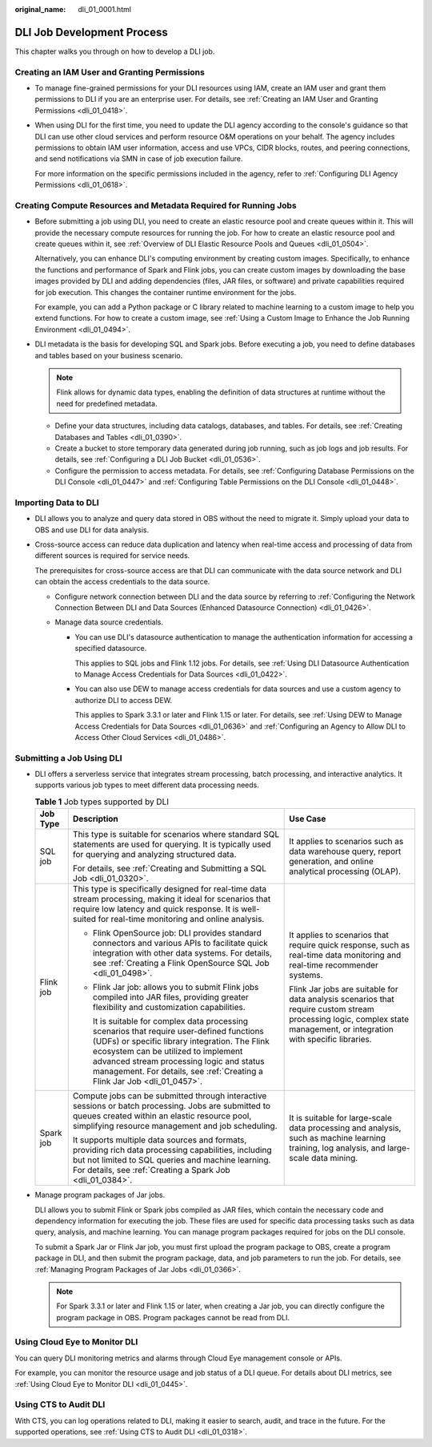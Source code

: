 :original_name: dli_01_0001.html

.. _dli_01_0001:

DLI Job Development Process
===========================

This chapter walks you through on how to develop a DLI job.

Creating an IAM User and Granting Permissions
---------------------------------------------

-  To manage fine-grained permissions for your DLI resources using IAM, create an IAM user and grant them permissions to DLI if you are an enterprise user. For details, see :ref:`Creating an IAM User and Granting Permissions <dli_01_0418>`.

-  When using DLI for the first time, you need to update the DLI agency according to the console's guidance so that DLI can use other cloud services and perform resource O&M operations on your behalf. The agency includes permissions to obtain IAM user information, access and use VPCs, CIDR blocks, routes, and peering connections, and send notifications via SMN in case of job execution failure.

   For more information on the specific permissions included in the agency, refer to :ref:`Configuring DLI Agency Permissions <dli_01_0618>`.

Creating Compute Resources and Metadata Required for Running Jobs
-----------------------------------------------------------------

-  Before submitting a job using DLI, you need to create an elastic resource pool and create queues within it. This will provide the necessary compute resources for running the job. For how to create an elastic resource pool and create queues within it, see :ref:`Overview of DLI Elastic Resource Pools and Queues <dli_01_0504>`.

   Alternatively, you can enhance DLI's computing environment by creating custom images. Specifically, to enhance the functions and performance of Spark and Flink jobs, you can create custom images by downloading the base images provided by DLI and adding dependencies (files, JAR files, or software) and private capabilities required for job execution. This changes the container runtime environment for the jobs.

   For example, you can add a Python package or C library related to machine learning to a custom image to help you extend functions. For how to create a custom image, see :ref:`Using a Custom Image to Enhance the Job Running Environment <dli_01_0494>`.

-  DLI metadata is the basis for developing SQL and Spark jobs. Before executing a job, you need to define databases and tables based on your business scenario.

   .. note::

      Flink allows for dynamic data types, enabling the definition of data structures at runtime without the need for predefined metadata.

   -  Define your data structures, including data catalogs, databases, and tables. For details, see :ref:`Creating Databases and Tables <dli_01_0390>`.
   -  Create a bucket to store temporary data generated during job running, such as job logs and job results. For details, see :ref:`Configuring a DLI Job Bucket <dli_01_0536>`.
   -  Configure the permission to access metadata. For details, see :ref:`Configuring Database Permissions on the DLI Console <dli_01_0447>` and :ref:`Configuring Table Permissions on the DLI Console <dli_01_0448>`.

Importing Data to DLI
---------------------

-  DLI allows you to analyze and query data stored in OBS without the need to migrate it. Simply upload your data to OBS and use DLI for data analysis.

-  Cross-source access can reduce data duplication and latency when real-time access and processing of data from different sources is required for service needs.

   The prerequisites for cross-source access are that DLI can communicate with the data source network and DLI can obtain the access credentials to the data source.

   -  Configure network connection between DLI and the data source by referring to :ref:`Configuring the Network Connection Between DLI and Data Sources (Enhanced Datasource Connection) <dli_01_0426>`.
   -  Manage data source credentials.

      -  You can use DLI's datasource authentication to manage the authentication information for accessing a specified datasource.

         This applies to SQL jobs and Flink 1.12 jobs. For details, see :ref:`Using DLI Datasource Authentication to Manage Access Credentials for Data Sources <dli_01_0422>`.

      -  You can also use DEW to manage access credentials for data sources and use a custom agency to authorize DLI to access DEW.

         This applies to Spark 3.3.1 or later and Flink 1.15 or later. For details, see :ref:`Using DEW to Manage Access Credentials for Data Sources <dli_01_0636>` and :ref:`Configuring an Agency to Allow DLI to Access Other Cloud Services <dli_01_0486>`.

Submitting a Job Using DLI
--------------------------

-  DLI offers a serverless service that integrates stream processing, batch processing, and interactive analytics. It supports various job types to meet different data processing needs.

   .. table:: **Table 1** Job types supported by DLI

      +-----------------------+--------------------------------------------------------------------------------------------------------------------------------------------------------------------------------------------------------------------------------------------------------------------------------------------------------------+------------------------------------------------------------------------------------------------------------------------------------------------------------------------+
      | Job Type              | Description                                                                                                                                                                                                                                                                                                  | Use Case                                                                                                                                                               |
      +=======================+==============================================================================================================================================================================================================================================================================================================+========================================================================================================================================================================+
      | SQL job               | This type is suitable for scenarios where standard SQL statements are used for querying. It is typically used for querying and analyzing structured data.                                                                                                                                                    | It applies to scenarios such as data warehouse query, report generation, and online analytical processing (OLAP).                                                      |
      |                       |                                                                                                                                                                                                                                                                                                              |                                                                                                                                                                        |
      |                       | For details, see :ref:`Creating and Submitting a SQL Job <dli_01_0320>`.                                                                                                                                                                                                                                     |                                                                                                                                                                        |
      +-----------------------+--------------------------------------------------------------------------------------------------------------------------------------------------------------------------------------------------------------------------------------------------------------------------------------------------------------+------------------------------------------------------------------------------------------------------------------------------------------------------------------------+
      | Flink job             | This type is specifically designed for real-time data stream processing, making it ideal for scenarios that require low latency and quick response. It is well-suited for real-time monitoring and online analysis.                                                                                          | It applies to scenarios that require quick response, such as real-time data monitoring and real-time recommender systems.                                              |
      |                       |                                                                                                                                                                                                                                                                                                              |                                                                                                                                                                        |
      |                       | -  Flink OpenSource job: DLI provides standard connectors and various APIs to facilitate quick integration with other data systems. For details, see :ref:`Creating a Flink OpenSource SQL Job <dli_01_0498>`.                                                                                               | Flink Jar jobs are suitable for data analysis scenarios that require custom stream processing logic, complex state management, or integration with specific libraries. |
      |                       |                                                                                                                                                                                                                                                                                                              |                                                                                                                                                                        |
      |                       | -  Flink Jar job: allows you to submit Flink jobs compiled into JAR files, providing greater flexibility and customization capabilities.                                                                                                                                                                     |                                                                                                                                                                        |
      |                       |                                                                                                                                                                                                                                                                                                              |                                                                                                                                                                        |
      |                       |    It is suitable for complex data processing scenarios that require user-defined functions (UDFs) or specific library integration. The Flink ecosystem can be utilized to implement advanced stream processing logic and status management. For details, see :ref:`Creating a Flink Jar Job <dli_01_0457>`. |                                                                                                                                                                        |
      +-----------------------+--------------------------------------------------------------------------------------------------------------------------------------------------------------------------------------------------------------------------------------------------------------------------------------------------------------+------------------------------------------------------------------------------------------------------------------------------------------------------------------------+
      | Spark job             | Compute jobs can be submitted through interactive sessions or batch processing. Jobs are submitted to queues created within an elastic resource pool, simplifying resource management and job scheduling.                                                                                                    | It is suitable for large-scale data processing and analysis, such as machine learning training, log analysis, and large-scale data mining.                             |
      |                       |                                                                                                                                                                                                                                                                                                              |                                                                                                                                                                        |
      |                       | It supports multiple data sources and formats, providing rich data processing capabilities, including but not limited to SQL queries and machine learning. For details, see :ref:`Creating a Spark Job <dli_01_0384>`.                                                                                       |                                                                                                                                                                        |
      +-----------------------+--------------------------------------------------------------------------------------------------------------------------------------------------------------------------------------------------------------------------------------------------------------------------------------------------------------+------------------------------------------------------------------------------------------------------------------------------------------------------------------------+

-  Manage program packages of Jar jobs.

   DLI allows you to submit Flink or Spark jobs compiled as JAR files, which contain the necessary code and dependency information for executing the job. These files are used for specific data processing tasks such as data query, analysis, and machine learning. You can manage program packages required for jobs on the DLI console.

   To submit a Spark Jar or Flink Jar job, you must first upload the program package to OBS, create a program package in DLI, and then submit the program package, data, and job parameters to run the job. For details, see :ref:`Managing Program Packages of Jar Jobs <dli_01_0366>`.

   .. note::

      For Spark 3.3.1 or later and Flink 1.15 or later, when creating a Jar job, you can directly configure the program package in OBS. Program packages cannot be read from DLI.

Using Cloud Eye to Monitor DLI
------------------------------

You can query DLI monitoring metrics and alarms through Cloud Eye management console or APIs.

For example, you can monitor the resource usage and job status of a DLI queue. For details about DLI metrics, see :ref:`Using Cloud Eye to Monitor DLI <dli_01_0445>`.

Using CTS to Audit DLI
----------------------

With CTS, you can log operations related to DLI, making it easier to search, audit, and trace in the future. For the supported operations, see :ref:`Using CTS to Audit DLI <dli_01_0318>`.

